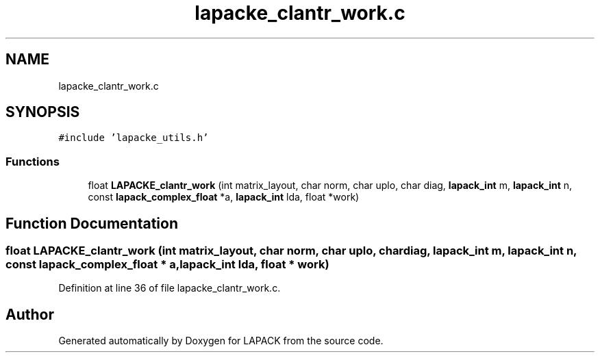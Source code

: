 .TH "lapacke_clantr_work.c" 3 "Tue Nov 14 2017" "Version 3.8.0" "LAPACK" \" -*- nroff -*-
.ad l
.nh
.SH NAME
lapacke_clantr_work.c
.SH SYNOPSIS
.br
.PP
\fC#include 'lapacke_utils\&.h'\fP
.br

.SS "Functions"

.in +1c
.ti -1c
.RI "float \fBLAPACKE_clantr_work\fP (int matrix_layout, char norm, char uplo, char diag, \fBlapack_int\fP m, \fBlapack_int\fP n, const \fBlapack_complex_float\fP *a, \fBlapack_int\fP lda, float *work)"
.br
.in -1c
.SH "Function Documentation"
.PP 
.SS "float LAPACKE_clantr_work (int matrix_layout, char norm, char uplo, char diag, \fBlapack_int\fP m, \fBlapack_int\fP n, const \fBlapack_complex_float\fP * a, \fBlapack_int\fP lda, float * work)"

.PP
Definition at line 36 of file lapacke_clantr_work\&.c\&.
.SH "Author"
.PP 
Generated automatically by Doxygen for LAPACK from the source code\&.
